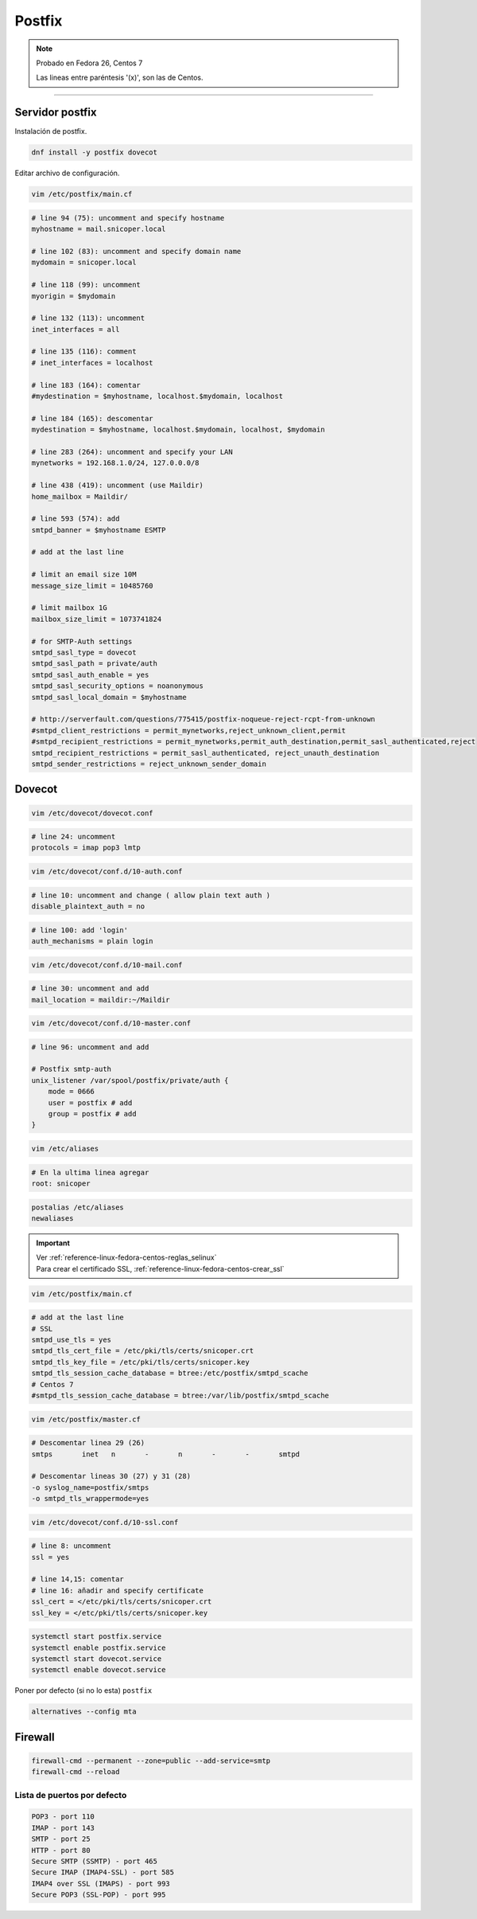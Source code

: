 .. _reference-linux-fedora-centos-postfix:

#######
Postfix
#######

.. note::
    Probado en Fedora 26, Centos 7

    Las lineas entre paréntesis '(x)', son las de Centos.

-------------------

Servidor postfix
****************

Instalación de postfix.

.. code-block:: bash

    dnf install -y postfix dovecot

Editar archivo de configuración.

.. code-block:: bash

    vim /etc/postfix/main.cf

.. code-block:: bash

    # line 94 (75): uncomment and specify hostname
    myhostname = mail.snicoper.local

    # line 102 (83): uncomment and specify domain name
    mydomain = snicoper.local

    # line 118 (99): uncomment
    myorigin = $mydomain

    # line 132 (113): uncomment
    inet_interfaces = all

    # line 135 (116): comment
    # inet_interfaces = localhost

    # line 183 (164): comentar
    #mydestination = $myhostname, localhost.$mydomain, localhost

    # line 184 (165): descomentar
    mydestination = $myhostname, localhost.$mydomain, localhost, $mydomain

    # line 283 (264): uncomment and specify your LAN
    mynetworks = 192.168.1.0/24, 127.0.0.0/8

    # line 438 (419): uncomment (use Maildir)
    home_mailbox = Maildir/

    # line 593 (574): add
    smtpd_banner = $myhostname ESMTP

    # add at the last line

    # limit an email size 10M
    message_size_limit = 10485760

    # limit mailbox 1G
    mailbox_size_limit = 1073741824

    # for SMTP-Auth settings
    smtpd_sasl_type = dovecot
    smtpd_sasl_path = private/auth
    smtpd_sasl_auth_enable = yes
    smtpd_sasl_security_options = noanonymous
    smtpd_sasl_local_domain = $myhostname

    # http://serverfault.com/questions/775415/postfix-noqueue-reject-rcpt-from-unknown
    #smtpd_client_restrictions = permit_mynetworks,reject_unknown_client,permit
    #smtpd_recipient_restrictions = permit_mynetworks,permit_auth_destination,permit_sasl_authenticated,reject
    smtpd_recipient_restrictions = permit_sasl_authenticated, reject_unauth_destination
    smtpd_sender_restrictions = reject_unknown_sender_domain

Dovecot
*******

.. code-block:: bash

    vim /etc/dovecot/dovecot.conf

.. code-block:: bash

    # line 24: uncomment
    protocols = imap pop3 lmtp

.. code-block:: bash

    vim /etc/dovecot/conf.d/10-auth.conf

.. code-block:: bash

    # line 10: uncomment and change ( allow plain text auth )
    disable_plaintext_auth = no

.. code-block:: bash

    # line 100: add 'login'
    auth_mechanisms = plain login

.. code-block:: bash

    vim /etc/dovecot/conf.d/10-mail.conf

.. code-block:: bash

    # line 30: uncomment and add
    mail_location = maildir:~/Maildir

.. code-block:: bash

    vim /etc/dovecot/conf.d/10-master.conf

.. code-block:: bash

    # line 96: uncomment and add

    # Postfix smtp-auth
    unix_listener /var/spool/postfix/private/auth {
        mode = 0666
        user = postfix # add
        group = postfix # add
    }

.. code-block:: bash

    vim /etc/aliases

.. code-block:: bash

    # En la ultima linea agregar
    root: snicoper

.. code-block:: bash

    postalias /etc/aliases
    newaliases

.. important::
    | Ver :ref:`reference-linux-fedora-centos-reglas_selinux`
    | Para crear el certificado SSL, :ref:`reference-linux-fedora-centos-crear_ssl`

.. code-block:: bash

    vim /etc/postfix/main.cf

.. code-block:: bash

    # add at the last line
    # SSL
    smtpd_use_tls = yes
    smtpd_tls_cert_file = /etc/pki/tls/certs/snicoper.crt
    smtpd_tls_key_file = /etc/pki/tls/certs/snicoper.key
    smtpd_tls_session_cache_database = btree:/etc/postfix/smtpd_scache
    # Centos 7
    #smtpd_tls_session_cache_database = btree:/var/lib/postfix/smtpd_scache

.. code-block:: bash

    vim /etc/postfix/master.cf

.. code-block:: bash

    # Descomentar linea 29 (26)
    smtps       inet   n       -       n       -       -       smtpd

    # Descomentar lineas 30 (27) y 31 (28)
    -o syslog_name=postfix/smtps
    -o smtpd_tls_wrappermode=yes

.. code-block:: bash

    vim /etc/dovecot/conf.d/10-ssl.conf

.. code-block:: bash

    # line 8: uncomment
    ssl = yes

    # line 14,15: comentar
    # line 16: añadir and specify certificate
    ssl_cert = </etc/pki/tls/certs/snicoper.crt
    ssl_key = </etc/pki/tls/certs/snicoper.key

.. code-block:: bash

    systemctl start postfix.service
    systemctl enable postfix.service
    systemctl start dovecot.service
    systemctl enable dovecot.service

Poner por defecto (si no lo esta) ``postfix``

.. code-block:: bash

    alternatives --config mta

Firewall
********

.. code-block:: bash

    firewall-cmd --permanent --zone=public --add-service=smtp
    firewall-cmd --reload

Lista de puertos por defecto
============================

.. code-block:: bash

    POP3 - port 110
    IMAP - port 143
    SMTP - port 25
    HTTP - port 80
    Secure SMTP (SSMTP) - port 465
    Secure IMAP (IMAP4-SSL) - port 585
    IMAP4 over SSL (IMAPS) - port 993
    Secure POP3 (SSL-POP) - port 995
